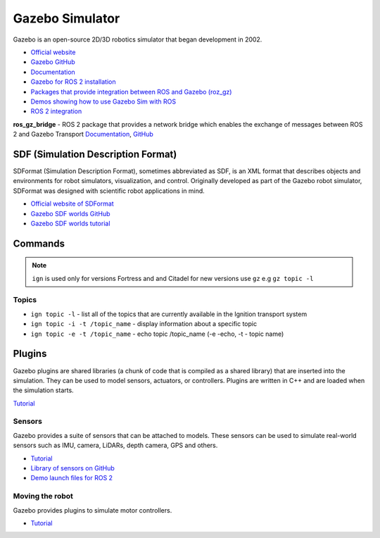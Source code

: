 ================
Gazebo Simulator
================
Gazebo is an open-source 2D/3D robotics simulator that began development in 2002.

* `Official website <http://gazebosim.org/>`_

* `Gazebo GitHub <https://github.com/gazebosim>`_

* `Documentation <https://gazebosim.org/docs/latest/getstarted/>`_

* `Gazebo for ROS 2 installation <https://gazebosim.org/docs/latest/ros_installation/>`_

* `Packages that provide integration between ROS and Gazebo (roz_gz) <https://github.com/gazebosim/ros_gz/tree/ros2>`_

* `Demos showing how to use Gazebo Sim with ROS <https://github.com/gazebosim/ros_gz/tree/ros2/ros_gz_sim_demos>`_

* `ROS 2 integration <https://gazebosim.org/docs/latest/ros2_overview/>`_


**ros_gz_bridge** - ROS 2 package that provides a network bridge which enables the exchange of messages 
between ROS 2 and Gazebo Transport
`Documentation <https://gazebosim.org/docs/latest/ros2_integration/>`_, 
`GitHub <https://github.com/gazebosim/ros_gz/tree/ros2/ros_gz_bridge>`_ 


SDF (Simulation Description Format)
===================================
SDFormat (Simulation Description Format), sometimes abbreviated as SDF, is an XML format that describes objects 
and environments for robot simulators, visualization, and control. Originally developed as part of the 
Gazebo robot simulator, SDFormat was designed with scientific robot applications in mind.

* `Official website of SDFormat <http://sdformat.org/>`_

* `Gazebo SDF worlds GitHub <https://github.com/gazebosim/gz-sim/tree/gz-sim9/examples/worlds>`_

* `Gazebo SDF worlds tutorial <https://gazebosim.org/docs/latest/sdf_worlds/>`_


Commands
========

.. note::
   ``ign`` is used only for versions Fortress and and Citadel for new versions use ``gz`` e.g ``gz topic -l``

Topics
------

* ``ign topic -l`` - list all of the topics that are currently available in the Ignition transport system 

* ``ign topic -i -t /topic_name`` - display information about a specific topic  

* ``ign topic -e -t /topic_name`` - echo topic /topic_name (-e -echo, -t - topic name)


Plugins
=======
Gazebo plugins are shared libraries (a chunk of code that is compiled as a shared library) that are 
inserted into the simulation. They can be used to model sensors, actuators, or controllers. 
Plugins are written in C++ and are loaded when the simulation starts. 

`Tutorial <https://gazebosim.org/docs/latest/moving_robot/>`_


Sensors
-------
Gazebo provides a suite of sensors that can be attached to models. These sensors can be used to simulate
real-world sensors such as IMU, camera, LiDARs, depth camera, GPS and others.

* `Tutorial <https://gazebosim.org/docs/latest/sensors/>`_
* `Library of sensors on GitHub <https://github.com/gazebosim/gz-sensors>`_
* `Demo launch files for ROS 2 <https://github.com/gazebosim/ros_gz/tree/ros2/ros_gz_sim_demos/launch>`_

Moving the robot 
----------------
Gazebo provides plugins to simulate motor controllers.

* `Tutorial <https://gazebosim.org/docs/latest/moving_robot/>`_